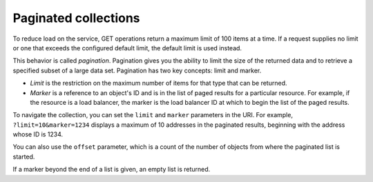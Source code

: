 .. _paginated-collections:

=====================
Paginated collections
=====================

To reduce load on the service, GET operations return a maximum limit of
100 items at a time. If a request supplies no limit or one that exceeds the
configured  default limit, the default limit is used instead.

This behavior is called *pagination*. Pagination gives you the ability to
limit the size of the returned data and to retrieve a specified subset of a
large data set.  Pagination has two key concepts: limit and marker.

* *Limit* is the restriction on the maximum number of items for that type that
  can be returned.

* *Marker* is a reference to an object's ID and is in the list of paged
  results for a particular resource. For example, if the resource is a load
  balancer, the marker is the load balancer ID at which to begin the list of
  the paged results.

To navigate the collection, you can set the ``limit`` and ``marker``
parameters in the URI. For example, ``?limit=10&marker=1234`` displays a
maximum of 10 addresses in the paginated results, beginning with the
address whose ID is 1234.

You can also use the ``offset`` parameter, which is a count of the number
of objects from where the paginated list is started.

If a marker beyond the end of a list is given, an empty list is returned.
